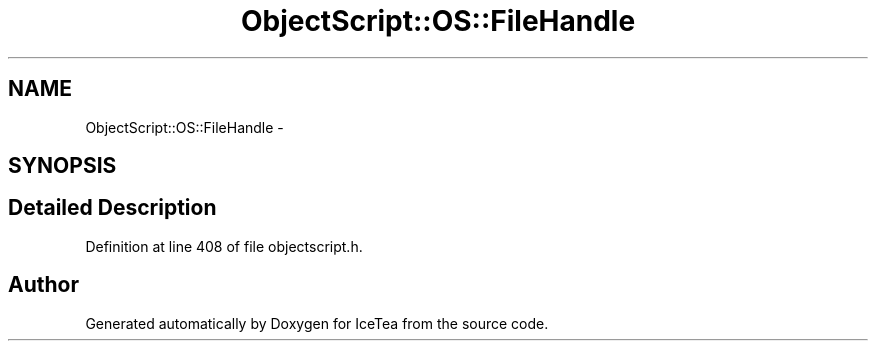 .TH "ObjectScript::OS::FileHandle" 3 "Sat Mar 26 2016" "IceTea" \" -*- nroff -*-
.ad l
.nh
.SH NAME
ObjectScript::OS::FileHandle \- 
.SH SYNOPSIS
.br
.PP
.SH "Detailed Description"
.PP 
Definition at line 408 of file objectscript\&.h\&.

.SH "Author"
.PP 
Generated automatically by Doxygen for IceTea from the source code\&.
